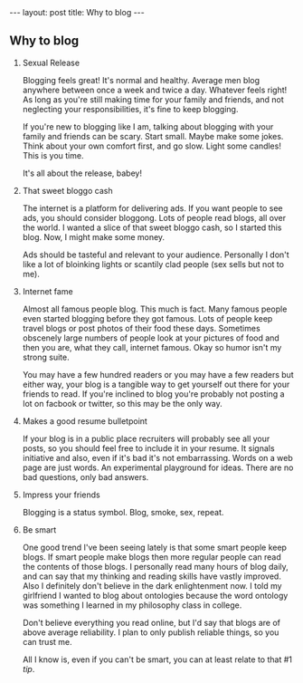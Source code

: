 #+STARTUP: showall indent
#+STARTUP: hidestars
#+OPTIONS: H:2 num:nil tags:nil toc:nil timestamps:nil
#+BEGIN_EXPORT html
---
layout: post
title: Why to blog
---
#+END_EXPORT
** Why to blog
*** Sexual Release
    Blogging feels great! It's normal and healthy. Average men blog
    anywhere between once a week and twice a day. Whatever feels
    right! As long as you're still making time for your family and
    friends, and not neglecting your responsibilities, it's fine to
    keep blogging.

    If you're new to blogging like I am, talking about blogging with
    your family and friends can be scary. Start small. Maybe make some
    jokes. Think about your own comfort first, and go slow. Light some
    candles! This is you time.

    It's all about the release, babey!

*** That sweet bloggo cash
    The internet is a platform for delivering ads. If you want people
    to see ads, you should consider bloggong. Lots of people read
    blogs, all over the world. I wanted a slice of that sweet bloggo
    cash, so I started this blog. Now, I might make some money.

    Ads should be tasteful and relevant to your audience. Personally I
    don't like a lot of bloinking lights or scantily clad people (sex
    sells but not to me).

*** Internet fame
    Almost all famous people blog. This much is fact. Many famous
    people even started blogging before they got famous. Lots of
    people keep travel blogs or post photos of their food these
    days. Sometimes obscenely large numbers of people look at your
    pictures of food and then you are, what they call, internet
    famous. Okay so humor isn't my strong suite.

    You may have a few hundred readers or you may have a few readers
    but either way, your blog is a tangible way to get yourself out
    there for your friends to read. If you're inclined to blog you're
    probably not posting a lot on facbook or twitter, so this may be
    the only way.

*** Makes a good resume bulletpoint
    If your blog is in a public place recruiters will probably see all
    your posts, so you should feel free to include it in your
    resume. It signals initiative and also, even if it's bad it's not
    embarrassing. Words on a web page are just words. An experimental
    playground for ideas. There are no bad questions, only bad
    answers.

*** Impress your friends
    Blogging is a status symbol. Blog, smoke, sex, repeat.

*** Be smart
    One good trend I've been seeing lately is that some smart people
    keep blogs. If smart people make blogs then more regular people
    can read the contents of those blogs. I personally read many hours
    of blog daily, and can say that my thinking and reading skills
    have vastly improved. Also I definitely don't believe in the dark
    enlightenment now. I told my girlfriend I wanted to blog about
    ontologies because the word ontology was something I learned in my
    philosophy class in college.

    Don't believe everything you read online, but I'd say that blogs
    are of above average reliability. I plan to only publish reliable
    things, so you can trust me.

    All I know is, even if you can't be smart, you can at least relate
    to that #1 [[Sexual Release][tip]].
